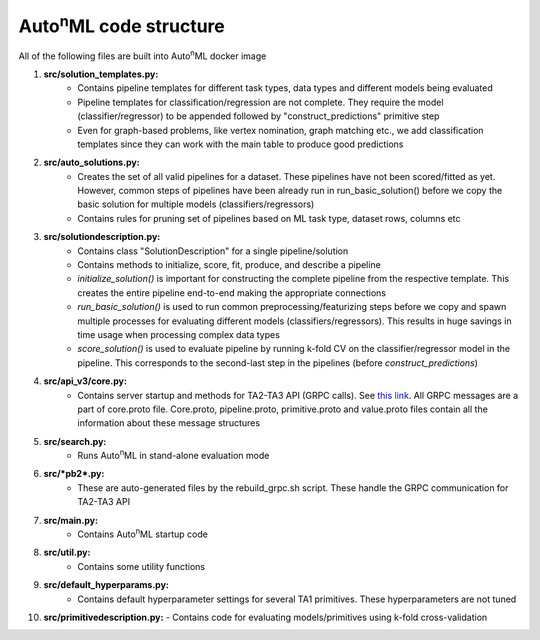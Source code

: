 Auto\ :sup:`n`\ ML code structure
----

All of the following files are built into Auto\ :sup:`n`\ ML docker image

1. **src/solution_templates.py:** 
    - Contains pipeline templates for different task types, data types and different models being evaluated
    - Pipeline templates for classification/regression are not complete. They require the model (classifier/regressor) to be appended followed by "construct_predictions" primitive step
    - Even for graph-based problems, like vertex nomination, graph matching etc., we add classification templates since they can work with the main table to produce good predictions

2. **src/auto_solutions.py:**
    - Creates the set of all valid pipelines for a dataset. These pipelines have not been scored/fitted as yet. However, common steps of pipelines have been already run in run_basic_solution() before we copy the basic solution for multiple models (classifiers/regressors)
    - Contains rules for pruning set of pipelines based on ML task type, dataset rows, columns etc

3. **src/solutiondescription.py:**
    - Contains class "SolutionDescription" for a single pipeline/solution
    - Contains methods to initialize, score, fit, produce, and describe a pipeline
    - *initialize_solution()* is important for constructing the complete pipeline from the respective template. This creates the entire pipeline end-to-end making the appropriate connections
    - *run_basic_solution()* is used to run common preprocessing/featurizing steps before we copy and spawn multiple processes for evaluating different models (classifiers/regressors). This results in huge savings in time usage when processing complex data types
    - *score_solution()* is used to evaluate pipeline by running k-fold CV on the classifier/regressor model in the pipeline. This corresponds to the second-last step in the pipelines (before *construct_predictions*)

4. **src/api_v3/core.py:**
    - Contains server startup and methods for TA2-TA3 API (GRPC calls). See `this link <https://gitlab.com/datadrivendiscovery/ta3ta2-api/>`_. All GRPC messages are a part of core.proto file. Core.proto, pipeline.proto, primitive.proto and value.proto files contain all the information about these message structures

5. **src/search.py:**
    -  Runs Auto\ :sup:`n`\ ML in stand-alone evaluation mode

6. **src/*pb2*.py:**
    - These are auto-generated files by the rebuild_grpc.sh script. These handle the GRPC communication for TA2-TA3 API

7. **src/main.py:**
    - Contains Auto\ :sup:`n`\ ML startup code

8. **src/util.py:**
    - Contains some utility functions

9. **src/default_hyperparams.py:**
    - Contains default hyperparameter settings for several TA1 primitives. These hyperparameters are not tuned

10. **src/primitivedescription.py:**
    - Contains code for evaluating models/primitives using k-fold cross-validation
